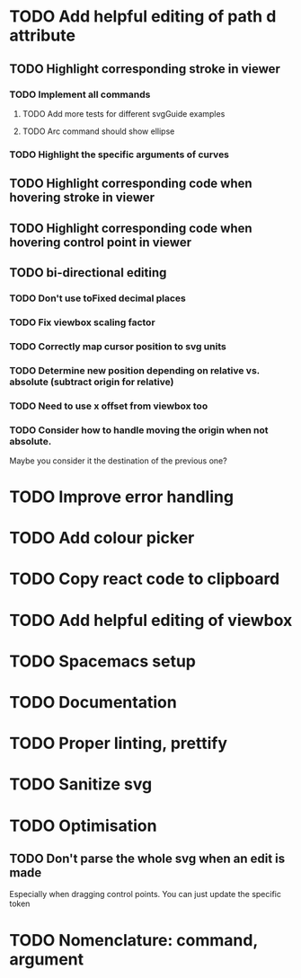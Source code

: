 #+TODO: TODO(t) | DONE(d) | IN_PROGRESS(i)

* TODO Add helpful editing of path d attribute
** TODO Highlight corresponding stroke in viewer
*** TODO Implement all commands
**** TODO Add more tests for different svgGuide examples
**** TODO Arc command should show ellipse
*** TODO Highlight the specific arguments of curves
** TODO Highlight corresponding code when hovering stroke in viewer
** TODO Highlight corresponding code when hovering control point in viewer
** TODO bi-directional editing
*** TODO Don't use toFixed decimal places
*** TODO Fix viewbox scaling factor
*** TODO Correctly map cursor position to svg units
*** TODO Determine new position depending on relative vs. absolute (subtract origin for relative)
*** TODO Need to use x offset from viewbox too
*** TODO Consider how to handle moving the origin when not absolute.
    Maybe you consider it the destination of the previous one?
* TODO Improve error handling
* TODO Add colour picker
* TODO Copy react code to clipboard
* TODO Add helpful editing of viewbox
* TODO Spacemacs setup
* TODO Documentation
* TODO Proper linting, prettify
* TODO Sanitize svg
* TODO Optimisation
** TODO Don't parse the whole svg when an edit is made
   Especially when dragging control points. You can just update the specific token
* TODO Nomenclature: command, argument
